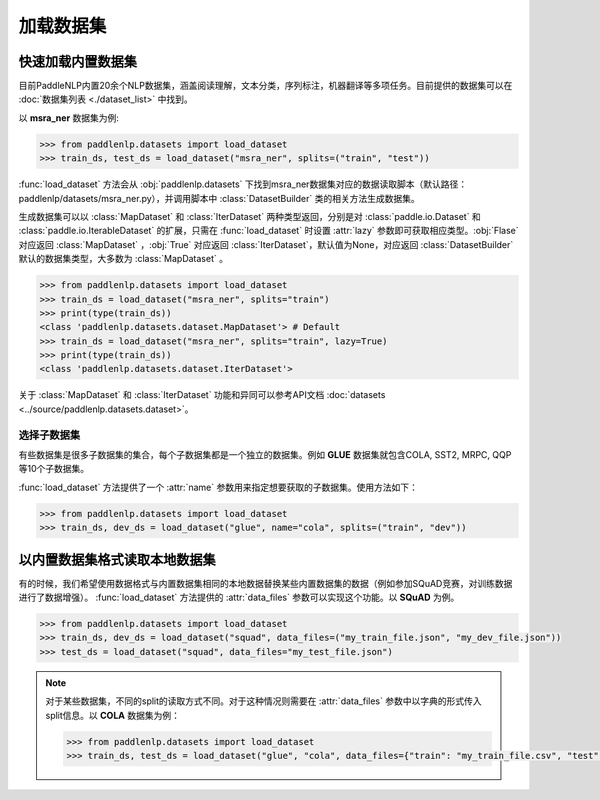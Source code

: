 ============
加载数据集
============

快速加载内置数据集
---------------------

目前PaddleNLP内置20余个NLP数据集，涵盖阅读理解，文本分类，序列标注，机器翻译等多项任务。目前提供的数据集可以在 :doc:`数据集列表 <./dataset_list>` 中找到。

以 **msra_ner** 数据集为例:

.. code-block::

    >>> from paddlenlp.datasets import load_dataset
    >>> train_ds, test_ds = load_dataset("msra_ner", splits=("train", "test"))

:func:`load_dataset` 方法会从 :obj:`paddlenlp.datasets` 下找到msra_ner数据集对应的数据读取脚本（默认路径：paddlenlp/datasets/msra_ner.py），并调用脚本中 :class:`DatasetBuilder` 类的相关方法生成数据集。

生成数据集可以以 :class:`MapDataset` 和 :class:`IterDataset` 两种类型返回，分别是对 :class:`paddle.io.Dataset` 和 :class:`paddle.io.IterableDataset` 的扩展，只需在 :func:`load_dataset` 时设置 :attr:`lazy` 参数即可获取相应类型。:obj:`Flase` 对应返回 :class:`MapDataset` ，:obj:`True` 对应返回 :class:`IterDataset`，默认值为None，对应返回 :class:`DatasetBuilder` 默认的数据集类型，大多数为 :class:`MapDataset` 。

.. code-block::

    >>> from paddlenlp.datasets import load_dataset
    >>> train_ds = load_dataset("msra_ner", splits="train")  
    >>> print(type(train_ds))
    <class 'paddlenlp.datasets.dataset.MapDataset'> # Default
    >>> train_ds = load_dataset("msra_ner", splits="train", lazy=True) 
    >>> print(type(train_ds))
    <class 'paddlenlp.datasets.dataset.IterDataset'>

关于 :class:`MapDataset` 和 :class:`IterDataset` 功能和异同可以参考API文档 :doc:`datasets <../source/paddlenlp.datasets.dataset>`。

选择子数据集
^^^^^^^^^^^^^^^^^^^^^^^

有些数据集是很多子数据集的集合，每个子数据集都是一个独立的数据集。例如 **GLUE** 数据集就包含COLA, SST2, MRPC, QQP等10个子数据集。

:func:`load_dataset` 方法提供了一个 :attr:`name` 参数用来指定想要获取的子数据集。使用方法如下：

.. code-block::

    >>> from paddlenlp.datasets import load_dataset
    >>> train_ds, dev_ds = load_dataset("glue", name="cola", splits=("train", "dev"))  

以内置数据集格式读取本地数据集
-----------------------------

有的时候，我们希望使用数据格式与内置数据集相同的本地数据替换某些内置数据集的数据（例如参加SQuAD竞赛，对训练数据进行了数据增强）。 :func:`load_dataset` 方法提供的 :attr:`data_files` 参数可以实现这个功能。以 **SQuAD** 为例。

.. code-block::

    >>> from paddlenlp.datasets import load_dataset
    >>> train_ds, dev_ds = load_dataset("squad", data_files=("my_train_file.json", "my_dev_file.json"))
    >>> test_ds = load_dataset("squad", data_files="my_test_file.json")

.. note::

    对于某些数据集，不同的split的读取方式不同。对于这种情况则需要在 :attr:`data_files` 参数中以字典的形式传入split信息。以 **COLA** 数据集为例：

    .. code-block::

        >>> from paddlenlp.datasets import load_dataset
        >>> train_ds, test_ds = load_dataset("glue", "cola", data_files={"train": "my_train_file.csv", "test": "my_test_file.csv"})
